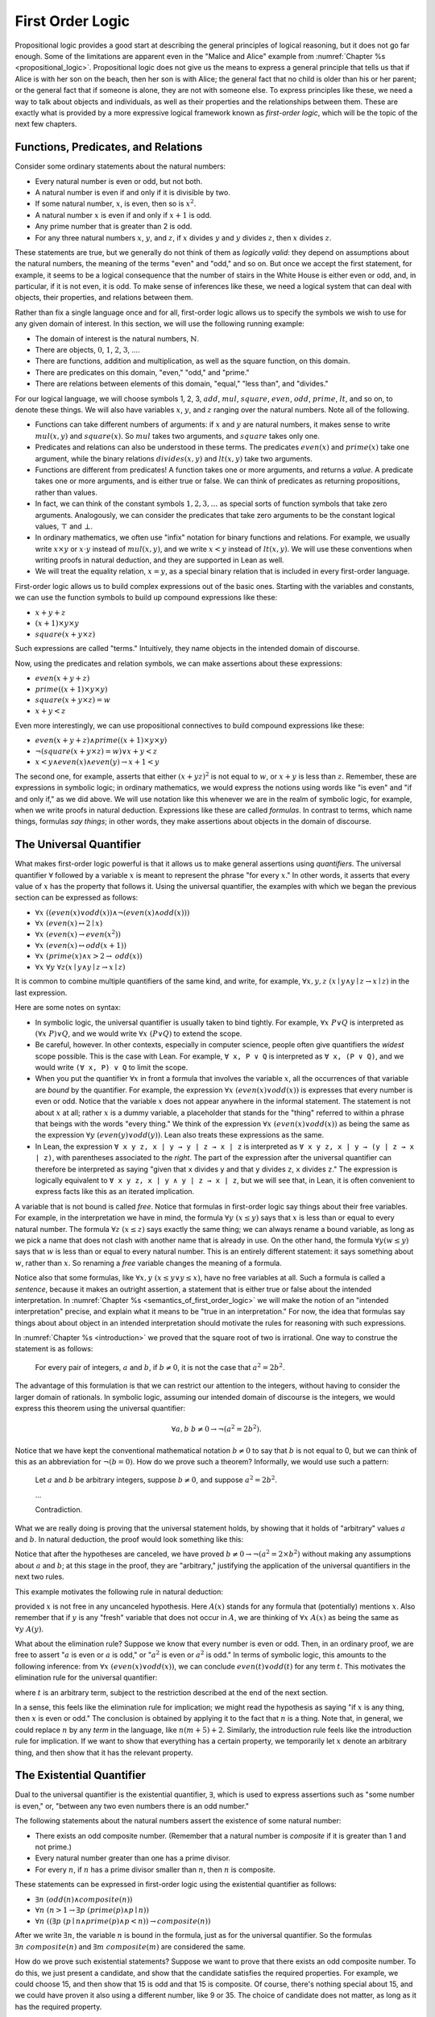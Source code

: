 .. _first_order_logic:

First Order Logic
=================

Propositional logic provides a good start at describing the general principles of logical reasoning, but it does not go far enough. Some of the limitations are apparent even in the "Malice and Alice" example from :numref:`Chapter %s <propositional_logic>`. Propositional logic does not give us the means to express a general principle that tells us that if Alice is with her son on the beach, then her son is with Alice; the general fact that no child is older than his or her parent; or the general fact that if someone is alone, they are not with someone else. To express principles like these, we need a way to talk about objects and individuals, as well as their properties and the relationships between them. These are exactly what is provided by a more expressive logical framework known as *first-order logic*, which will be the topic of the next few chapters.

.. _functions_predicates_and_relations:

Functions, Predicates, and Relations
------------------------------------

Consider some ordinary statements about the natural numbers:

-  Every natural number is even or odd, but not both.
-  A natural number is even if and only if it is divisible by two.
-  If some natural number, :math:`x`, is even, then so is :math:`x^2`.
-  A natural number :math:`x` is even if and only if :math:`x + 1` is odd.
-  Any prime number that is greater than 2 is odd.
-  For any three natural numbers :math:`x`, :math:`y`, and :math:`z`, if :math:`x` divides :math:`y` and :math:`y` divides :math:`z`, then :math:`x` divides :math:`z`.

These statements are true, but we generally do not think of them as *logically valid*: they depend on assumptions about the natural numbers, the meaning of the terms "even" and "odd," and so on. But once we accept the first statement, for example, it seems to be a logical consequence that the number of stairs in the White House is either even or odd, and, in particular, if it is not even, it is odd. To make sense of inferences like these, we need a logical system that can deal with objects, their properties, and relations between them.

Rather than fix a single language once and for all, first-order logic allows us to specify the symbols we wish to use for any given domain of interest. In this section, we will use the following running example:

-  The domain of interest is the natural numbers, :math:`\mathbb{N}`.
-  There are objects, :math:`0`, :math:`1`, :math:`2`, :math:`3`, ....
-  There are functions, addition and multiplication, as well as the square function, on this domain.
-  There are predicates on this domain, "even," "odd," and "prime."
-  There are relations between elements of this domain, "equal," "less than", and "divides."

For our logical language, we will choose symbols 1, 2, 3, :math:`\mathit{add}`, :math:`\mathit{mul}`, :math:`\mathit{square}`, :math:`\mathit{even}`, :math:`\mathit{odd}`, :math:`\mathit{prime}`, :math:`\mathit{lt}`, and so on, to denote these things. We will also have variables :math:`x`, :math:`y`, and :math:`z` ranging over the natural numbers. Note all of the following.

-  Functions can take different numbers of arguments: if :math:`x` and :math:`y` are natural numbers, it makes sense to write :math:`\mathit{mul}(x, y)` and :math:`\mathit{square}(x)`. So :math:`\mathit{mul}` takes two arguments, and :math:`\mathit{square}` takes only one.
-  Predicates and relations can also be understood in these terms. The predicates :math:`\mathit{even}(x)` and :math:`\mathit{prime}(x)` take one argument, while the binary relations :math:`\mathit{divides}(x, y)` and :math:`\mathit{lt}(x,y)` take two arguments.
-  Functions are different from predicates! A function takes one or more arguments, and returns a *value*. A predicate takes one or more arguments, and is either true or false. We can think of predicates as returning propositions, rather than values.
-  In fact, we can think of the constant symbols :math:`1, 2, 3, \ldots` as special sorts of function symbols that take zero arguments. Analogously, we can consider the predicates that take zero arguments to be the constant logical values, :math:`\top` and :math:`\bot`.
-  In ordinary mathematics, we often use "infix" notation for binary functions and relations. For example, we usually write :math:`x \times y` or :math:`x \cdot y` instead of :math:`\mathit{mul}(x, y)`, and we write :math:`x < y` instead of :math:`\mathit{lt}(x, y)`. We will use these conventions when writing proofs in natural deduction, and they are supported in Lean as well.
-  We will treat the equality relation, :math:`x = y`, as a special binary relation that is included in every first-order language.

First-order logic allows us to build complex expressions out of the basic ones. Starting with the variables and constants, we can use the function symbols to build up compound expressions like these:

-  :math:`x + y + z`
-  :math:`(x + 1) \times y \times y`
-  :math:`\mathit{square} (x + y \times z)`

Such expressions are called "terms." Intuitively, they name objects in the intended domain of discourse.

Now, using the predicates and relation symbols, we can make assertions about these expressions:

-  :math:`\mathit{even}(x + y + z)`
-  :math:`\mathit{prime}((x + 1) \times y \times y)`
-  :math:`\mathit{square}(x + y \times z) = w`
-  :math:`x + y < z`

Even more interestingly, we can use propositional connectives to build compound expressions like these:

-  :math:`\mathit{even}(x + y + z) \wedge \mathit{prime}((x + 1) \times y \times y)`
-  :math:`\neg (\mathit{square} (x + y \times z) = w) \vee x + y < z`
-  :math:`x < y \wedge \mathit{even}(x) \wedge \mathit{even}(y) \to x + 1 < y`

The second one, for example, asserts that either :math:`(x + yz)^2` is not equal to :math:`w`, or :math:`x + y` is less than :math:`z`. Remember, these are expressions in symbolic logic; in ordinary mathematics, we would express the notions using words like "is even" and "if and only if," as we did above. We will use notation like this whenever we are in the realm of symbolic logic, for example, when we write proofs in natural deduction. Expressions like these are called *formulas*. In contrast to terms, which name things, formulas *say things*; in other words, they make assertions about objects in the domain of discourse.

The Universal Quantifier
------------------------

What makes first-order logic powerful is that it allows us to make general assertions using *quantifiers*. The universal quantifier :math:`\forall` followed by a variable :math:`x` is meant to represent the phrase "for every :math:`x`." In other words, it asserts that every value of :math:`x` has the property that follows it. Using the universal quantifier, the examples with which we began the previous section can be expressed as follows:

- :math:`\forall x \; ((\mathit{even}(x) \vee \mathit{odd}(x)) \wedge \neg (\mathit{even}(x) \wedge \mathit{odd}(x)))`
- :math:`\forall x \; (\mathit{even}(x) \leftrightarrow 2 \mid x)`
- :math:`\forall x \; (\mathit{even}(x) \to \mathit{even}(x^2))`
- :math:`\forall x \; (\mathit{even}(x) \leftrightarrow \mathit{odd}(x+1))`
- :math:`\forall x \; (\mathit{prime}(x) \wedge x > 2 \to \mathit{odd}(x))`
- :math:`\forall x \; \forall y \; \forall z (x \mid y \wedge y \mid z \to x \mid z)`

It is common to combine multiple quantifiers of the same kind, and write, for example, :math:`\forall x, y, z \; (x \mid y \wedge y \mid z \to x \mid z)` in the last expression.

Here are some notes on syntax:

- In symbolic logic, the universal quantifier is usually taken to bind tightly. For example, :math:`\forall x \; P \vee Q` is interpreted as :math:`(\forall x \; P) \vee Q`, and we would write :math:`\forall x \; (P \vee Q)` to extend the scope.

- Be careful, however. In other contexts, especially in computer science, people often give quantifiers the *widest* scope possible. This is the case with Lean. For example, ``∀ x, P ∨ Q`` is interpreted as ``∀ x, (P ∨ Q)``, and we would write ``(∀ x, P) ∨ Q`` to limit the scope.

- When you put the quantifier :math:`\forall x` in front a formula that involves the variable :math:`x`, all the occurrences of that variable are *bound* by the quantifier. For example, the expression :math:`\forall x \; (\mathit{even}(x) \vee \mathit{odd}(x))` is expresses that every number is even or odd. Notice that the variable :math:`x` does not appear anywhere in the informal statement. The statement is not about :math:`x` at all; rather :math:`x` is a dummy variable, a placeholder that stands for the "thing" referred to within a phrase that beings with the words "every thing." We think of the expression :math:`\forall x \; (\mathit{even}(x) \vee \mathit{odd}(x))` as being the same as the expression :math:`\forall y \; (\mathit{even}(y) \vee \mathit{odd}(y))`. Lean also treats these expressions as the same.

- In Lean, the expression ``∀ x y z, x ∣ y → y ∣ z → x ∣ z`` is interpreted as ``∀ x y z, x ∣ y → (y ∣ z → x ∣ z)``, with parentheses associated to the *right*. The part of the expression after the universal quantifier can therefore be interpreted as saying "given that ``x`` divides ``y`` and that ``y`` divides ``z``, ``x`` divides ``z``." The expression is logically equivalent to ``∀ x y z, x ∣ y ∧ y ∣ z → x ∣ z``, but we will see that, in Lean, it is often convenient to express facts like this as an iterated implication.

A variable that is not bound is called *free*. Notice that formulas in first-order logic say things about their free variables. For example, in the interpretation we have in mind, the formula :math:`\forall y \; (x \le y)` says that :math:`x` is less than or equal to every natural number. The formula :math:`\forall z \; (x \le z)` says exactly the same thing; we can always rename a bound variable, as long as we pick a name that does not clash with another name that is already in use. On the other hand, the formula :math:`\forall y (w \le y)` says that :math:`w` is less than or equal to every natural number. This is an entirely different statement: it says something about :math:`w`, rather than :math:`x`. So renaming a *free* variable changes the meaning of a formula.

Notice also that some formulas, like :math:`\forall x, y \; (x \le y \vee y \le x)`, have no free variables at all. Such a formula is called a *sentence*, because it makes an outright assertion, a statement that is either true or false about the intended interpretation. In :numref:`Chapter %s <semantics_of_first_order_logic>` we will make the notion of an "intended interpretation" precise, and explain what it means to be "true in an interpretation." For now, the idea that formulas say things about about object in an intended interpretation should motivate the rules for reasoning with such expressions.

In :numref:`Chapter %s <introduction>` we proved that the square root of two is irrational. One way to construe the statement is as follows:

    For every pair of integers, :math:`a` and :math:`b`, if :math:`b \ne 0`, it is not the case that :math:`a^2 = 2 b^2`.

The advantage of this formulation is that we can restrict our attention to the integers, without having to consider the larger domain of rationals. In symbolic logic, assuming our intended domain of discourse is the integers, we would express this theorem using the universal quantifier:

.. math::

   \forall  a, b \; b \ne 0 \to \neg (a^2 = 2 b^2).

Notice that we have kept the conventional mathematical notation :math:`b \ne 0` to say that :math:`b` is not equal to 0, but we can think of this as an abbreviation for :math:`\neg (b = 0)`.  How do we prove such a theorem? Informally, we would use such a pattern:

    Let :math:`a` and :math:`b` be arbitrary integers, suppose :math:`b \ne 0`, and suppose :math:`a^2 = 2 b^2`.

    ...

    Contradiction.

What we are really doing is proving that the universal statement holds, by showing that it holds of "arbitrary" values :math:`a` and :math:`b`. In natural deduction, the proof would look something like this:

.. raw:: html

   <img src="_static/first_order_logic.3.png"/>

.. raw:: latex

   \begin{center}
   \AXM{}
   \RLM{1}
   \UIM{b \ne 0}
   \noLine
   \UIM{\vdots}
   \AXM{}
   \RLM{2}
   \UIM{a^2 = 2 \times b^2}
   \noLine
   \UIM{\vdots}
   \noLine
   \BIM{\bot}
   \RLM{2}
   \UIM{\neg (a^2 = 2 \times b^2)}
   \RLM{1}
   \UIM{b \ne 0 \to \neg (a^2 = 2 \times b^2)}
   \UIM{\forall b \; (b \ne 0 \to \neg (a^2 = 2 \times b^2))}
   \UIM{\forall a \; \forall b \; (b \ne 0 \to \neg (a^2 = 2 \times b^2))}
   \DP
   \end{center}

Notice that after the hypotheses are canceled, we have proved :math:`b \ne 0 \to \neg (a^2 = 2 \times b^2)` without making any assumptions about :math:`a` and :math:`b`; at this stage in the proof, they are "arbitrary," justifying the application of the universal quantifiers in the next two rules.

This example motivates the following rule in natural deduction:

.. raw:: html

   <img src="_static/first_order_logic.4.png"/>

.. raw:: latex

   \begin{prooftree}
   \AXM{A(x)}
   \UIM{\forall x \; A(x)}
   \end{prooftree}

provided :math:`x` is not free in any uncanceled hypothesis. Here :math:`A(x)` stands for any formula that (potentially) mentions :math:`x`. Also remember that if :math:`y` is any "fresh" variable that does not occur in :math:`A`, we are thinking of :math:`\forall x \; A(x)` as being the same as :math:`\forall y \; A(y)`.

What about the elimination rule? Suppose we know that every number is even or odd. Then, in an ordinary proof, we are free to assert ":math:`a` is even or :math:`a` is odd," or ":math:`a^2` is even or :math:`a^2` is odd." In terms of symbolic logic, this amounts to the following inference: from :math:`\forall x \; (\mathit{even}(x) \vee \mathit{odd}(x))`, we can conclude :math:`\mathit{even}(t) \vee \mathit{odd}(t)` for any term :math:`t`. This motivates the elimination rule for the universal quantifier:

.. raw:: html

   <img src="_static/first_order_logic.5.png"/>

.. raw:: latex

   \begin{prooftree}
   \AXM{\forall x A(x)}
   \UIM{A(t)}
   \end{prooftree}

where :math:`t` is an arbitrary term, subject to the restriction described at the end of the next section.

In a sense, this feels like the elimination rule for implication; we might read the hypothesis as saying "if :math:`x` is any thing, then :math:`x` is even or odd." The conclusion is obtained by applying it to the fact that :math:`n` is a thing. Note that, in general, we could replace :math:`n` by any *term* in the language, like :math:`n (m + 5) +2`. Similarly, the introduction rule feels like the introduction rule for implication. If we want to show that everything has a certain property, we temporarily let :math:`x` denote an arbitrary thing, and then show that it has the relevant property.

The Existential Quantifier
--------------------------

Dual to the universal quantifier is the existential quantifier, :math:`\exists`, which is used to express assertions such as "some number is even," or, "between any two even numbers there is an odd number."

The following statements about the natural numbers assert the existence of some natural number:

-  There exists an odd composite number. (Remember that a natural number is *composite* if it is greater than 1 and not prime.)
-  Every natural number greater than one has a prime divisor.
-  For every :math:`n`, if :math:`n` has a prime divisor smaller than :math:`n`, then :math:`n` is composite.

These statements can be expressed in first-order logic using the existential quantifier as follows:

-  :math:`\exists n\;  (\mathit{odd}(n) \wedge \mathit{composite}(n))`
-  :math:`\forall n \; (n > 1 \to \exists p \; (\mathit{prime}(p) \wedge p \mid n))`
-  :math:`\forall n \; ((\exists p \; (p \mid n \wedge \mathit{prime}(p) \wedge p < n)) \to \mathit{composite}(n))`

After we write :math:`\exists n`, the variable :math:`n` is bound in the formula, just as for the universal quantifier. So the formulas :math:`\exists n \; \mathit{composite}(n)` and :math:`\exists m \; \mathit{composite}(m)` are considered the same.

How do we prove such existential statements? Suppose we want to prove that there exists an odd composite number. To do this, we just present a candidate, and show that the candidate satisfies the required properties. For example, we could choose 15, and then show that 15 is odd and that 15 is composite. Of course, there's nothing special about 15, and we could have proven it also using a different number, like 9 or 35. The choice of candidate does not matter, as long as it has the required property.

In a natural deduction proof this would look like this:

.. raw:: html

   <img src="_static/first_order_logic.6.png"/>

.. raw:: latex

   \begin{center}
   \AXM{\vdots}
   \noLine
   \UIM{\mathit{odd}(15)\wedge\mathit{composite}(15)}
   \UIM{\exists n(\mathit{odd}(n)\wedge\mathit{composite}(n))}
   \DP
   \end{center}

This illustrates the introduction rule for the existential quantifier:

.. raw:: html

   <img src="_static/first_order_logic.7.png"/>

.. raw:: latex

   \begin{center}
   \AXM{A(t)}
   \UIM{\exists x A(x)}
   \DP
   \end{center}

where :math:`t` is any term, subject to the restriction described below. So to prove an existential formula, we just have to give one particular term for which we can prove that formula. Such term is called a *witness* for the formula.

What about the elimination rule? Suppose that we know that :math:`n` is some natural number and we know that there exists a prime :math:`p` such that :math:`p < n` and :math:`p \mid n`. How can we use this to prove that :math:`n` is composite? We can reason as follows:

    Let :math:`p` be any prime such that :math:`p < n` and :math:`p \mid n`.

    ...

    Therefore, :math:`n` is composite.

First, we assume that there is some :math:`p` which satisfies the properties :math:`p` is prime, :math:`p < n` and :math:`p \mid n`, and then we reason about that :math:`p`. As with case-based reasoning using "or," the assumption is only temporary: if we can show that :math:`n` is composite from that assumption, that we have essentially shown that :math:`n` is composite assuming the existence of such a :math:`p`. Notice that in this pattern of reasoning, :math:`p` should be "arbitrary." In other words, we should not have assumed anything about :math:`p` beforehand, we should not make any additional assumptions about :math:`p` along the way, and the conclusion should not mention :math:`p`. Only then does it makes sense to say that the conclusion follows from the "mere" existence of a :math:`p` with the assumed properties.

In natural deduction, the elimination rule is expressed as follows:

.. raw:: html

   <img src="_static/first_order_logic.8.png"/>

.. raw:: latex

   \begin{prooftree}
   \AXM{\exists x A(x)}
   \AXM{}
   \RLM{1}
   \UIM{A(y)}
   \noLine
   \UIM{\vdots}
   \noLine
   \UIM{B}
   \RLM{1}
   \BIM{B}
   \end{prooftree}

Here we require that :math:`y` is not free in :math:`B`, and that the only uncanceled hypotheses where :math:`y` occurs freely are the hypotheses :math:`A(y)` that are canceled when you apply this rule. Formally, this is what it means to say that :math:`y` is "arbitrary." As was the case for or elimination and implication introduction, you can use the hypothesis :math:`A(y)` multiple times in the proof of :math:`B`, and cancel all of them at once.

Intuitively, the rule says that you can prove :math:`B` from the assumption :math:`\exists x A(x)` by assuming :math:`A(y)` for a fresh variable :math:`y`, and concluding, in any number of steps, that :math:`B` follows. You should compare this rule to the rule for or elimination, which is somewhat analogous. In the following example, we show that if :math:`A(x)` always implies :math:`\neg B(x)`, then there cannot be an :math:`x` for which both :math:`A(x)` and :math:`B(x)` holds.

There is a restriction on the term :math:`t` that appears in the elimination rule for the universal quantifier and the introduction rule for the existential quantifier, namely, that no variable that appears in :math:`t` becomes bound when you plug it in for :math:`x`. To see what can go wrong if you violate this restriction, consider the sentence :math:`\forall x \; \exists y \; y > x`. If we interpret this as a statement about the natural numbers, it says that for every number :math:`x`, there is a bigger number :math:`y`. This is a true statement, and so it should hold whatever we substitute for :math:`x`. But what happens if we substitute :math:`y + 1`? We get the statement :math:`\exists y \; y > y + 1`, which is false. The problem is that before the substitution the variable :math:`y` in :math:`y + 1` refers to an arbitrary number, but after the substitution, it refers to the number that is asserted to exist by the existential quantifier, and that is not what we want.

Violating the restriction in the introduction rule for the existential quantifier causes similar problems. For example, it allows us to derive :math:`\exists x \; \forall y \; y = x`, which says that there is exactly one number, from the hypothesis :math:`\forall y \; y = y`. The good news is that if you rely on your intuition, you are unlikely to make mistakes like these. But it is an important fact that the rules of natural deduction can be given a precise specification that rules out these invalid inferences.

.. _relativization_and_sorts:

Relativization and Sorts
------------------------

In first-order logic as we have presented it, there is one intended "universe" of objects of discourse, and the universal and existential quantifiers range over that universe. For example, we could design a language to talk about people living in a certain town, with a relation :math:`\mathit{loves}(x, y)` to express that :math:`x` loves :math:`y`. In such a language, we might express the statement that "everyone loves someone" by writing :math:`\forall x \; \exists y \; \mathit{loves}(x, y)`.

You should keep in mind that, at this stage, :math:`\mathit{loves}` is just a symbol. We have designed the language with a certain interpretation in mind, but one could also interpret the language as making statements about the natural numbers, where :math:`\mathit{loves}(x, y)` means that :math:`x` is less than or equal to :math:`y`. In that interpretation, the sentence

.. math::

   \forall {x, y, z} \; (\mathit{loves}(x, y) \wedge \mathit{loves}(y, z) \to \mathit{loves}(x, z))

is true, though in the original interpretation it makes an implausible claim about the nature of love triangles. In :numref:`Chapter %s <semantics_of_first_order_logic>`, we will spell out the notion that the deductive rules of first-order logic enable us to determine the statements that are true in *all* interpretations, just as the rules of propositional logic enable us to determine the statements that are true under all truth assignments.

Returning to the original example, suppose we want to represent the statement that, in our town, all the women are strong and all the men are good looking. We could do that with the following two sentences:

-  :math:`\forall x \; (\mathit{woman}(x) \to \mathit{strong}(x))`
-  :math:`\forall x \; (\mathit{man}(x) \to \mathit{good{\mathord{\mbox{-}}}looking}(x))`

These are instances of *relativization*. The universal quantifier ranges over all the people in the town, but this device gives us a way of using implication to restrict the scope of our statements to men and women, respectively. The trick also comes into play when we render "every prime number greater than two is odd":

.. math::

   \forall x \; (\mathit{prime}(x) \wedge x > 2 \to \mathit{odd}(x)).

We could also read this more literally as saying "for every number :math:`x`, if :math:`x` is prime and :math:`x` is greater than to 2, then :math:`x` is odd," but it is natural to read it as a restricted quantifier.

It is also possible to relativize the existential quantifier to say things like "some woman is strong" and "some man is good-looking." These are expressed as follows:

-  :math:`\exists x \; (\mathit{woman}(x) \wedge \mathit{strong}(x))`
-  :math:`\exists x \; (\mathit{man}(x) \wedge \mathit{good\mathord{\mbox{-}}looking}(x))`

Notice that although we used implication to relativize the universal quantifier, here we need to use conjunction instead of implication. The expression :math:`\exists x \; (\mathit{woman}(x) \to \mathit{strong}(x))` says that there is something with the property that if it is a woman, then it is strong. Classically this is equivalent to saying that there is something which is either not a woman or is strong, which is a funny thing to say.

Now, suppose we are studying geometry, and we want to express the fact that given any two distinct points :math:`p` and :math:`q` and any two lines :math:`L` and :math:`M`, if :math:`L` and :math:`M` both pass through :math:`p` and :math:`q`, then they have to be the same. (In other words, there is at most one line between two distinct points.) One option is to design a first-order logic where the intended universe is big enough to include both points and lines, and use relativization:

.. math::

   \forall {p, q, L, M} (\mathit{point}(p) \wedge \mathit{point}(q) \wedge
   \mathit{line}(L) \wedge \mathit{line}(M) \\
   \wedge q \neq p \wedge \mathit{on}(p,L) \wedge \mathit{on}(q,L) \wedge \mathit{on}(p,M) \wedge
   \mathit{on}(q,M) \to L = M).

But dealing with such predicates is tedious, and there is a mild extension of first-order logic, called *many-sorted first-order logic*, which builds in some of the bookkeeping. In many-sorted logic, one can have different sorts of objects---such as points and lines---and a separate stock of variables and quantifiers ranging over each. Moreover, the specification of function symbols and predicate symbols indicates what sorts of arguments they expect, and, in the case of function symbols, what sort of argument they return. For example, we might choose to have a sort with variables :math:`p, q, r, \ldots` ranging over points, a sort with variables :math:`L, M, N, \ldots` ranging over lines, and a relation :math:`\mathit{on}(p, L)` relating the two. Then the assertion above is rendered more simply as follows:

.. math::

   \forall {p, q, L, M} \; (p \neq q \wedge \mathit{on}(p,L) \wedge \mathit{on}(q,L) \wedge \mathit{on}(p,M) \wedge \mathit{on}(q,M) \to L = M).

Equality
--------

In symbolic logic, we use the expression :math:`s = t` to express the fact that :math:`s` and :math:`t` are "equal" or "identical." The equality symbol is meant to model what we mean when we say, for example, "Alice's brother is the victim," or "2 + 2 = 4." We are asserting that two different descriptions refer to the same object. Because the notion of identity can be applied to virtually any domain of objects, it is viewed as falling under the province of logic.

Talk of "equality" or "identity" raises messy philosophical questions, however. Am I the same person I was three days ago? Are the two copies of *Huckleberry Finn* sitting on my shelf the same book, or two different books? Using symbolic logic to model identity presupposes that we have in mind a certain way of carving up and interpreting the world. We assume that our terms refer to distinct entities, and writing :math:`s = t` asserts that the two expressions refer to the same thing. Axiomatically, we assume that equality satisfies the following three properties:

-  *reflexivity*: :math:`t = t`, for any term :math:`t`
-  *symmetry*: if :math:`s = t`, then :math:`t = s`
-  *transitivity*: if :math:`r = s` and :math:`s = t`, then :math:`r = t`

These properties are not enough to characterize equality, however. If two expressions denote the same thing, then we should be able to substitute one for any other in any expression. It is convenient to adopt the following convention: if :math:`r` is any term, we may write :math:`r(x)` to indicate that the variable :math:`x` may occur in :math:`r`. Then, if :math:`s` is another term, we can thereafter write :math:`r(s)` to denote the result of replacing :math:`s` for :math:`x` in :math:`r`. The substitution rule for terms thus reads as follows: if :math:`s = t`, then :math:`r(s) = r(t)`.

We already adopted a similar convention for formulas: if we introduce a formula as :math:`A(x)`, then :math:`A(t)` denotes the result of substituting :math:`t` for :math:`x` in :math:`A`. With this in mind, we can write the rules for equality as follows:

.. raw:: html

   <img src="_static/first_order_logic.10.png"/>

.. raw:: latex

   \begin{center}
   \AXM{}
   \UIM{t = t}
   \DP
   \quad
   \AXM{s = t}
   \UIM{t = s}
   \DP
   \quad
   \AXM{r = s}
   \AXM{s = t}
   \BIM{r = t}
   \DP
   \\
   \ \\
   \AXM{s = t}
   \UIM{r(s) = r(t)}
   \DP
   \quad
   \AXM{s = t}
   \AXM{P(s)}
   \BIM{P(t)}
   \DP
   \end{center}

Here, the first substitution rule governs terms and the second substitution rule governs formulas. In the next chapter, you will learn how to use them.

Using equality, we can define even more quantifiers.

-  We can express "there are at least two elements :math:`x` such that :math:`A(x)` holds" as :math:`\exists x \; \exists y \; (x \neq y \wedge A(x) \wedge A(y))`.

-  We can express "there are at most two elements :math:`x` such that :math:`A(x)` holds" as :math:`\forall x \; \forall y \; \forall z \; (A(x) \wedge A(y) \wedge A(z) \to x = y \vee y = z \vee x = z)`. This states that if we have three elements :math:`a` for which :math:`A(a)` holds, then two of them must be equal.

-  We can express "there are exactly two elements :math:`x` such that :math:`A(x)` holds" as the conjunction of the above two statements.

As an exercise, write out in first order logic the statements that there are at least, at most, and exactly three elements :math:`x` such that :math:`A(x)` holds.

In logic, the expression :math:`\exists!x \; A(x)` is used to express the fact that there is a *unique* :math:`x` satisfying :math:`A(x)`, which is to say, there is exactly one such :math:`x`. As above, this can be expressed as follows:

.. math::

   \exists x \; A(x) \wedge \forall y \; \forall {y'} \; (A(y) \wedge A(y') \to y = y').

The first conjunct says that there is at least one object satisfying :math:`A`, and the second conjunct says that there is at most one. The same thing can be expressed more concisely as follows:

.. math::

   \exists x \; (A(x) \wedge \forall y \; (A(y) \to y = x)).

You should think about why this second expression works. In the next chapter we will see that, using the rules of natural deduction, we can prove that these two expressions are equivalent.

Exercises
---------

#. A *perfect number* is a number that is equal to the sum of its proper divisors, that is, the numbers that divide it, other than itself. For example, 6 is perfect, because :math:`6 = 1 + 2 + 3`.

   Using a language with variables ranging over the natural numbers and suitable functions and predicates, write down first-order sentences asserting the following. Use a predicate :math:`\mathit{perfect}` to express that a number is perfect.

   a. 28 is perfect.

   b. There are no perfect numbers between 100 and 200.

   c. There are (at least) two perfect numbers between 200 and 10,000. (Express this by saying that there are perfect numbers :math:`x` and :math:`y` between 200 and 10,000, with the property that :math:`x \neq y`.)

   d. Every perfect number is even.

   e. For every number, there is a perfect number that is larger than it. (This is one way to express the statement that there are infinitely many perfect numbers.)

   Here, the phrase "between :math:`a` and :math:`b`" is meant to include :math:`a` and :math:`b`.

   By the way, we do not know whether the last two statements are true. They are open questions.

#. Using a language with variables ranging over people, and predicates :math:`\mathit{trusts}(x,y)`, :math:`\mathit{politician}(x)`, :math:`\mathit{crazy(x)}`, :math:`\mathit{knows}(x, y)`, and :math:`\mathit{related\mathord{\mbox{-}}to}(x, y)`, and :math:`\mathit{rich}(x)`, write down first-order sentences asserting the following:

   a. Nobody trusts a politician.

   b. Anyone who trusts a politician is crazy.

   c. Everyone knows someone who is related to a politician.

   d. Everyone who is rich is either a politician or knows a politician.

   In each case, some interpretation may be involved. Notice that writing down a logical expression is one way of helping to clarify the meaning.

